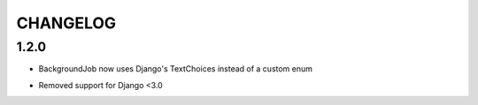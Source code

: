 =========
CHANGELOG
=========


1.2.0
===================

+ BackgroundJob now uses Django's TextChoices instead of a custom enum
- Removed support for Django <3.0
